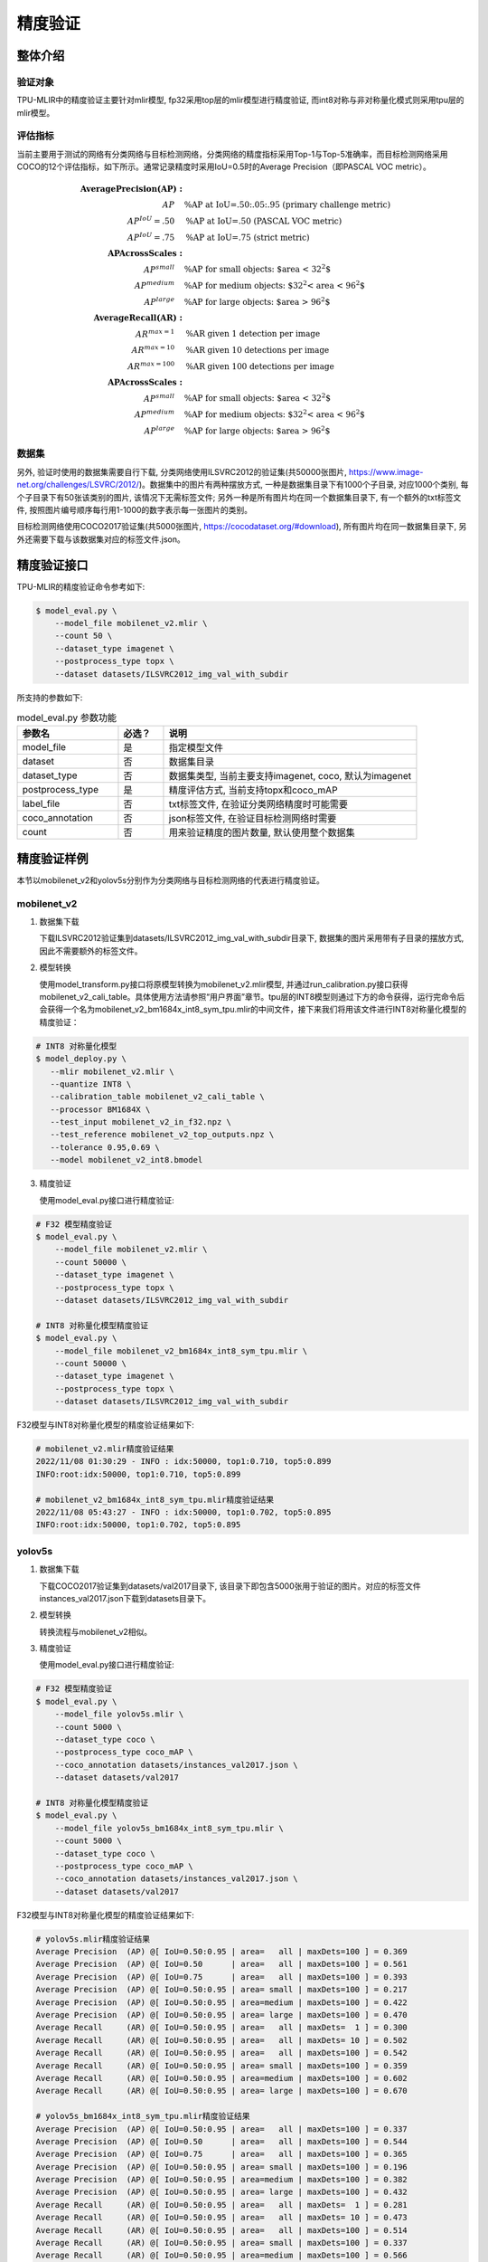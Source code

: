 精度验证
============

整体介绍
--------

验证对象
~~~~~~~~~~~~
TPU-MLIR中的精度验证主要针对mlir模型, fp32采用top层的mlir模型进行精度验证, 而int8对称与非对称量化模式则采用tpu层的mlir模型。

评估指标
~~~~~~~~~~~~
当前主要用于测试的网络有分类网络与目标检测网络，分类网络的精度指标采用Top-1与Top-5准确率，而目标检测网络采用COCO的12个评估指标，如下所示。通常记录精度时采用IoU=0.5时的Average Precision（即PASCAL VOC metric）。

.. math::

   \boldsymbol{Average Precision (AP):} & \\
   AP\quad & \text{\% AP at IoU=.50:.05:.95 (primary challenge metric)} \\
   AP^{IoU}=.50\quad & \text{\% AP at IoU=.50 (PASCAL VOC metric)} \\
   AP^{IoU}=.75\quad & \text{\% AP at IoU=.75 (strict metric)} \\
   \boldsymbol{AP Across Scales:} & \\
   AP^{small}\quad & \text{\% AP for small objects: $area < 32^2$} \\
   AP^{medium}\quad & \text{\% AP for medium objects: $32^2 < area < 96^2$} \\
   AP^{large}\quad & \text{\% AP for large objects: $area > 96^2$} \\
   \boldsymbol{Average Recall (AR):} & \\
   AR^{max=1}\quad & \text{\% AR given 1 detection per image} \\
   AR^{max=10}\quad & \text{\% AR given 10 detections per image} \\
   AR^{max=100}\quad & \text{\% AR given 100 detections per image} \\
   \boldsymbol{AP Across Scales:} & \\
   AP^{small}\quad & \text{\% AP for small objects: $area < 32^2$} \\
   AP^{medium}\quad & \text{\% AP for medium objects: $32^2 < area < 96^2$} \\
   AP^{large}\quad & \text{\% AP for large objects: $area > 96^2$}

数据集
~~~~~~~~~~~~
另外, 验证时使用的数据集需要自行下载, 分类网络使用ILSVRC2012的验证集(共50000张图片, https://www.image-net.org/challenges/LSVRC/2012/)。数据集中的图片有两种摆放方式, 一种是数据集目录下有1000个子目录, 对应1000个类别, 每个子目录下有50张该类别的图片, 该情况下无需标签文件; 另外一种是所有图片均在同一个数据集目录下, 有一个额外的txt标签文件, 按照图片编号顺序每行用1-1000的数字表示每一张图片的类别。

目标检测网络使用COCO2017验证集(共5000张图片, https://cocodataset.org/#download), 所有图片均在同一数据集目录下, 另外还需要下载与该数据集对应的标签文件.json。

精度验证接口
------------

TPU-MLIR的精度验证命令参考如下:

.. code-block:: shell

    $ model_eval.py \
        --model_file mobilenet_v2.mlir \
        --count 50 \
        --dataset_type imagenet \
        --postprocess_type topx \
        --dataset datasets/ILSVRC2012_img_val_with_subdir

所支持的参数如下:

.. list-table:: model_eval.py 参数功能
   :widths: 20 9 50
   :header-rows: 1

   * - 参数名
     - 必选？
     - 说明
   * - model_file
     - 是
     - 指定模型文件
   * - dataset
     - 否
     - 数据集目录
   * - dataset_type
     - 否
     - 数据集类型, 当前主要支持imagenet, coco, 默认为imagenet
   * - postprocess_type
     - 是
     - 精度评估方式, 当前支持topx和coco_mAP
   * - label_file
     - 否
     - txt标签文件, 在验证分类网络精度时可能需要
   * - coco_annotation
     - 否
     - json标签文件, 在验证目标检测网络时需要
   * - count
     - 否
     - 用来验证精度的图片数量, 默认使用整个数据集


精度验证样例
------------
本节以mobilenet_v2和yolov5s分别作为分类网络与目标检测网络的代表进行精度验证。

mobilenet_v2
~~~~~~~~~~~~~
1. 数据集下载

   下载ILSVRC2012验证集到datasets/ILSVRC2012_img_val_with_subdir目录下, 数据集的图片采用带有子目录的摆放方式, 因此不需要额外的标签文件。

2. 模型转换

   使用model_transform.py接口将原模型转换为mobilenet_v2.mlir模型, 并通过run_calibration.py接口获得mobilenet_v2_cali_table。具体使用方法请参照“用户界面”章节。tpu层的INT8模型则通过下方的命令获得，运行完命令后会获得一个名为mobilenet_v2_bm1684x_int8_sym_tpu.mlir的中间文件，接下来我们将用该文件进行INT8对称量化模型的精度验证：

.. code-block:: shell

    # INT8 对称量化模型
    $ model_deploy.py \
       --mlir mobilenet_v2.mlir \
       --quantize INT8 \
       --calibration_table mobilenet_v2_cali_table \
       --processor BM1684X \
       --test_input mobilenet_v2_in_f32.npz \
       --test_reference mobilenet_v2_top_outputs.npz \
       --tolerance 0.95,0.69 \
       --model mobilenet_v2_int8.bmodel



3. 精度验证

   使用model_eval.py接口进行精度验证:

.. code-block:: shell

    # F32 模型精度验证
    $ model_eval.py \
        --model_file mobilenet_v2.mlir \
        --count 50000 \
        --dataset_type imagenet \
        --postprocess_type topx \
        --dataset datasets/ILSVRC2012_img_val_with_subdir

    # INT8 对称量化模型精度验证
    $ model_eval.py \
        --model_file mobilenet_v2_bm1684x_int8_sym_tpu.mlir \
        --count 50000 \
        --dataset_type imagenet \
        --postprocess_type topx \
        --dataset datasets/ILSVRC2012_img_val_with_subdir

F32模型与INT8对称量化模型的精度验证结果如下:

.. code-block:: shell

    # mobilenet_v2.mlir精度验证结果
    2022/11/08 01:30:29 - INFO : idx:50000, top1:0.710, top5:0.899
    INFO:root:idx:50000, top1:0.710, top5:0.899

    # mobilenet_v2_bm1684x_int8_sym_tpu.mlir精度验证结果
    2022/11/08 05:43:27 - INFO : idx:50000, top1:0.702, top5:0.895
    INFO:root:idx:50000, top1:0.702, top5:0.895

yolov5s
~~~~~~~~~~~~~

1. 数据集下载

   下载COCO2017验证集到datasets/val2017目录下, 该目录下即包含5000张用于验证的图片。对应的标签文件instances_val2017.json下载到datasets目录下。

2. 模型转换

   转换流程与mobilenet_v2相似。

3. 精度验证

   使用model_eval.py接口进行精度验证:

.. code-block:: shell

    # F32 模型精度验证
    $ model_eval.py \
        --model_file yolov5s.mlir \
        --count 5000 \
        --dataset_type coco \
        --postprocess_type coco_mAP \
        --coco_annotation datasets/instances_val2017.json \
        --dataset datasets/val2017

    # INT8 对称量化模型精度验证
    $ model_eval.py \
        --model_file yolov5s_bm1684x_int8_sym_tpu.mlir \
        --count 5000 \
        --dataset_type coco \
        --postprocess_type coco_mAP \
        --coco_annotation datasets/instances_val2017.json \
        --dataset datasets/val2017

F32模型与INT8对称量化模型的精度验证结果如下:

.. code-block:: shell

    # yolov5s.mlir精度验证结果
    Average Precision  (AP) @[ IoU=0.50:0.95 | area=   all | maxDets=100 ] = 0.369
    Average Precision  (AP) @[ IoU=0.50      | area=   all | maxDets=100 ] = 0.561
    Average Precision  (AP) @[ IoU=0.75      | area=   all | maxDets=100 ] = 0.393
    Average Precision  (AP) @[ IoU=0.50:0.95 | area= small | maxDets=100 ] = 0.217
    Average Precision  (AP) @[ IoU=0.50:0.95 | area=medium | maxDets=100 ] = 0.422
    Average Precision  (AP) @[ IoU=0.50:0.95 | area= large | maxDets=100 ] = 0.470
    Average Recall     (AR) @[ IoU=0.50:0.95 | area=   all | maxDets=  1 ] = 0.300
    Average Recall     (AR) @[ IoU=0.50:0.95 | area=   all | maxDets= 10 ] = 0.502
    Average Recall     (AR) @[ IoU=0.50:0.95 | area=   all | maxDets=100 ] = 0.542
    Average Recall     (AR) @[ IoU=0.50:0.95 | area= small | maxDets=100 ] = 0.359
    Average Recall     (AR) @[ IoU=0.50:0.95 | area=medium | maxDets=100 ] = 0.602
    Average Recall     (AR) @[ IoU=0.50:0.95 | area= large | maxDets=100 ] = 0.670

    # yolov5s_bm1684x_int8_sym_tpu.mlir精度验证结果
    Average Precision  (AP) @[ IoU=0.50:0.95 | area=   all | maxDets=100 ] = 0.337
    Average Precision  (AP) @[ IoU=0.50      | area=   all | maxDets=100 ] = 0.544
    Average Precision  (AP) @[ IoU=0.75      | area=   all | maxDets=100 ] = 0.365
    Average Precision  (AP) @[ IoU=0.50:0.95 | area= small | maxDets=100 ] = 0.196
    Average Precision  (AP) @[ IoU=0.50:0.95 | area=medium | maxDets=100 ] = 0.382
    Average Precision  (AP) @[ IoU=0.50:0.95 | area= large | maxDets=100 ] = 0.432
    Average Recall     (AR) @[ IoU=0.50:0.95 | area=   all | maxDets=  1 ] = 0.281
    Average Recall     (AR) @[ IoU=0.50:0.95 | area=   all | maxDets= 10 ] = 0.473
    Average Recall     (AR) @[ IoU=0.50:0.95 | area=   all | maxDets=100 ] = 0.514
    Average Recall     (AR) @[ IoU=0.50:0.95 | area= small | maxDets=100 ] = 0.337
    Average Recall     (AR) @[ IoU=0.50:0.95 | area=medium | maxDets=100 ] = 0.566
    Average Recall     (AR) @[ IoU=0.50:0.95 | area= large | maxDets=100 ] = 0.636




